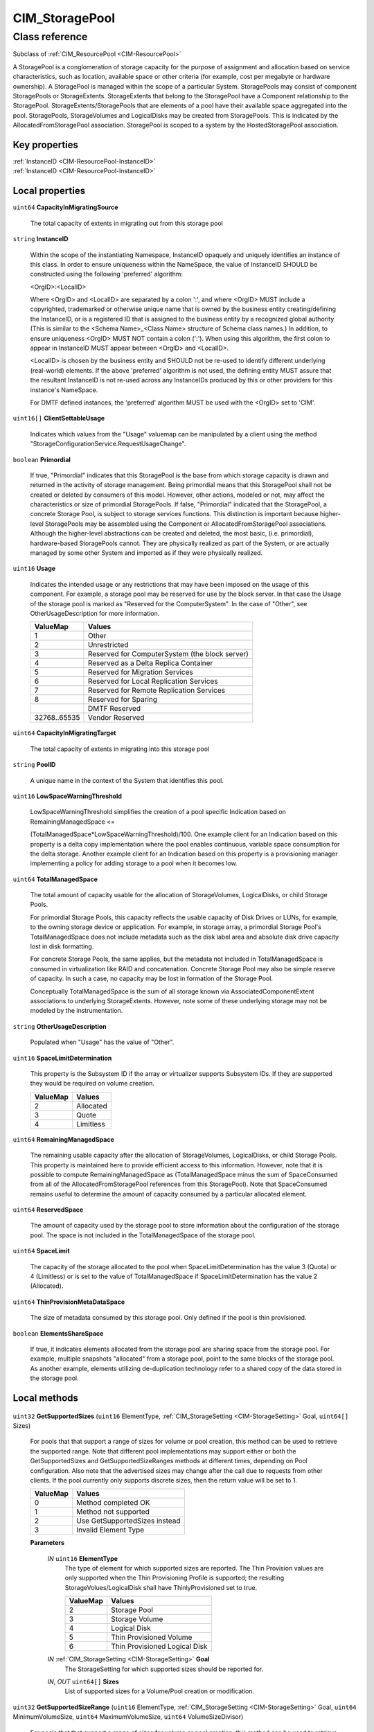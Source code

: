 .. _CIM-StoragePool:

CIM_StoragePool
---------------

Class reference
===============
Subclass of :ref:`CIM_ResourcePool <CIM-ResourcePool>`

A StoragePool is a conglomeration of storage capacity for the purpose of assignment and allocation based on service characteristics, such as location, available space or other criteria (for example, cost per megabyte or hardware ownership). A StoragePool is managed within the scope of a particular System. StoragePools may consist of component StoragePools or StorageExtents. StorageExtents that belong to the StoragePool have a Component relationship to the StoragePool. StorageExtents/StoragePools that are elements of a pool have their available space aggregated into the pool. StoragePools, StorageVolumes and LogicalDisks may be created from StoragePools. This is indicated by the AllocatedFromStoragePool association. StoragePool is scoped to a system by the HostedStoragePool association.


Key properties
^^^^^^^^^^^^^^

| :ref:`InstanceID <CIM-ResourcePool-InstanceID>`
| :ref:`InstanceID <CIM-ResourcePool-InstanceID>`

Local properties
^^^^^^^^^^^^^^^^

.. _CIM-StoragePool-CapacityInMigratingSource:

``uint64`` **CapacityInMigratingSource**

    The total capacity of extents in migrating out from this storage pool

    
.. _CIM-StoragePool-InstanceID:

``string`` **InstanceID**

    Within the scope of the instantiating Namespace, InstanceID opaquely and uniquely identifies an instance of this class. In order to ensure uniqueness within the NameSpace, the value of InstanceID SHOULD be constructed using the following 'preferred' algorithm: 

    <OrgID>:<LocalID> 

    Where <OrgID> and <LocalID> are separated by a colon ':', and where <OrgID> MUST include a copyrighted, trademarked or otherwise unique name that is owned by the business entity creating/defining the InstanceID, or is a registered ID that is assigned to the business entity by a recognized global authority (This is similar to the <Schema Name>_<Class Name> structure of Schema class names.) In addition, to ensure uniqueness <OrgID> MUST NOT contain a colon (':'). When using this algorithm, the first colon to appear in InstanceID MUST appear between <OrgID> and <LocalID>. 

    <LocalID> is chosen by the business entity and SHOULD not be re-used to identify different underlying (real-world) elements. If the above 'preferred' algorithm is not used, the defining entity MUST assure that the resultant InstanceID is not re-used across any InstanceIDs produced by this or other providers for this instance's NameSpace. 

    For DMTF defined instances, the 'preferred' algorithm MUST be used with the <OrgID> set to 'CIM'.

    
.. _CIM-StoragePool-ClientSettableUsage:

``uint16[]`` **ClientSettableUsage**

    Indicates which values from the "Usage" valuemap can be manipulated by a client using the method "StorageConfigurationService.RequestUsageChange".

    
.. _CIM-StoragePool-Primordial:

``boolean`` **Primordial**

    If true, "Primordial" indicates that this StoragePool is the base from which storage capacity is drawn and returned in the activity of storage management. Being primordial means that this StoragePool shall not be created or deleted by consumers of this model. However, other actions, modeled or not, may affect the characteristics or size of primordial StoragePools. If false, "Primordial" indicated that the StoragePool, a concrete Storage Pool, is subject to storage services functions. This distinction is important because higher-level StoragePools may be assembled using the Component or AllocatedFromStoragePool associations. Although the higher-level abstractions can be created and deleted, the most basic, (i.e. primordial), hardware-based StoragePools cannot. They are physically realized as part of the System, or are actually managed by some other System and imported as if they were physically realized.

    
.. _CIM-StoragePool-Usage:

``uint16`` **Usage**

    Indicates the intended usage or any restrictions that may have been imposed on the usage of this component. For example, a storage pool may be reserved for use by the block server. In that case the Usage of the storage pool is marked as "Reserved for the ComputerSystem". In the case of "Other", see OtherUsageDescription for more information.

    
    ============ ==============================================
    ValueMap     Values                                        
    ============ ==============================================
    1            Other                                         
    2            Unrestricted                                  
    3            Reserved for ComputerSystem (the block server)
    4            Reserved as a Delta Replica Container         
    5            Reserved for Migration Services               
    6            Reserved for Local Replication Services       
    7            Reserved for Remote Replication Services      
    8            Reserved for Sparing                          
    ..           DMTF Reserved                                 
    32768..65535 Vendor Reserved                               
    ============ ==============================================
    
.. _CIM-StoragePool-CapacityInMigratingTarget:

``uint64`` **CapacityInMigratingTarget**

    The total capacity of extents in migrating into this storage pool

    
.. _CIM-StoragePool-PoolID:

``string`` **PoolID**

    A unique name in the context of the System that identifies this pool.

    
.. _CIM-StoragePool-LowSpaceWarningThreshold:

``uint16`` **LowSpaceWarningThreshold**

    LowSpaceWarningThreshold simplifies the creation of a pool specific Indication based on RemainingManagedSpace <= 

    (TotalManagedSpace*LowSpaceWarningThreshold)/100. One example client for an Indication based on this property is a delta copy implementation where the pool enables continuous, variable space consumption for the delta storage. Another example client for an Indication based on this property is a provisioning manager implementing a policy for adding storage to a pool when it becomes low.

    
.. _CIM-StoragePool-TotalManagedSpace:

``uint64`` **TotalManagedSpace**

    The total amount of capacity usable for the allocation of StorageVolumes, LogicalDisks, or child Storage Pools. 

    For primordial Storage Pools, this capacity reflects the usable capacity of Disk Drives or LUNs, for example, to the owning storage device or application. For example, in storage array, a primordial Storage Pool's TotalManagedSpace does not include metadata such as the disk label area and absolute disk drive capacity lost in disk formatting. 

    For concrete Storage Pools, the same applies, but the metadata not included in TotalManagedSpace is consumed in virtualization like RAID and concatenation. Concrete Storage Pool may also be simple reserve of capacity. In such a case, no capacity may be lost in formation of the Storage Pool. 

    Conceptually TotalManagedSpace is the sum of all storage known via AssociatedComponentExtent associations to underlying StorageExtents. However, note some of these underlying storage may not be modeled by the instrumentation.

    
.. _CIM-StoragePool-OtherUsageDescription:

``string`` **OtherUsageDescription**

    Populated when "Usage" has the value of "Other".

    
.. _CIM-StoragePool-SpaceLimitDetermination:

``uint16`` **SpaceLimitDetermination**

    This property is the Subsystem ID if the array or virtualizer supports Subsystem IDs. If they are supported they would be required on volume creation.

    
    ======== =========
    ValueMap Values   
    ======== =========
    2        Allocated
    3        Quote    
    4        Limitless
    ======== =========
    
.. _CIM-StoragePool-RemainingManagedSpace:

``uint64`` **RemainingManagedSpace**

    The remaining usable capacity after the allocation of StorageVolumes, LogicalDisks, or child Storage Pools. This property is maintained here to provide efficient access to this information. However, note that it is possible to compute RemainingManagedSpace as (TotalManagedSpace minus the sum of SpaceConsumed from all of the AllocatedFromStoragePool references from this StoragePool). Note that SpaceConsumed remains useful to determine the amount of capacity consumed by a particular allocated element.

    
.. _CIM-StoragePool-ReservedSpace:

``uint64`` **ReservedSpace**

    The amount of capacity used by the storage pool to store information about the configuration of the storage pool. The space is not included in the TotalManagedSpace of the storage pool.

    
.. _CIM-StoragePool-SpaceLimit:

``uint64`` **SpaceLimit**

    The capacity of the storage allocated to the pool when SpaceLimitDetermination has the value 3 (Quota) or 4 (Limitless) or is set to the value of TotalManagedSpace if SpaceLimitDetermination has the value 2 (Allocated).

    
.. _CIM-StoragePool-ThinProvisionMetaDataSpace:

``uint64`` **ThinProvisionMetaDataSpace**

    The size of metadata consumed by this storage pool. Only defined if the pool is thin provisioned.

    
.. _CIM-StoragePool-ElementsShareSpace:

``boolean`` **ElementsShareSpace**

    If true, it indicates elements allocated from the storage pool are sharing space from the storage pool. For example, multiple snapshots "allocated" from a storage pool, point to the same blocks of the storage pool. As another example, elements utilizing de-duplication technology refer to a shared copy of the data stored in the storage pool.

    

Local methods
^^^^^^^^^^^^^

    .. _CIM-StoragePool-GetSupportedSizes:

``uint32`` **GetSupportedSizes** (``uint16`` ElementType, :ref:`CIM_StorageSetting <CIM-StorageSetting>` Goal, ``uint64[]`` Sizes)

    For pools that that support a range of sizes for volume or pool creation, this method can be used to retrieve the supported range. Note that different pool implementations may support either or both the GetSupportedSizes and GetSupportedSizeRanges methods at different times, depending on Pool configuration. Also note that the advertised sizes may change after the call due to requests from other clients. If the pool currently only supports discrete sizes, then the return value will be set to 1.

    
    ======== =============================
    ValueMap Values                       
    ======== =============================
    0        Method completed OK          
    1        Method not supported         
    2        Use GetSupportedSizes instead
    3        Invalid Element Type         
    ======== =============================
    
    **Parameters**
    
        *IN* ``uint16`` **ElementType**
            The type of element for which supported sizes are reported. The Thin Provision values are only supported when the Thin Provisioning Profile is supported; the resulting StorageVolues/LogicalDisk shall have ThinlyProvisioned set to true.

            
            ======== =============================
            ValueMap Values                       
            ======== =============================
            2        Storage Pool                 
            3        Storage Volume               
            4        Logical Disk                 
            5        Thin Provisioned Volume      
            6        Thin Provisioned Logical Disk
            ======== =============================
            
        
        *IN* :ref:`CIM_StorageSetting <CIM-StorageSetting>` **Goal**
            The StorageSetting for which supported sizes should be reported for.

            
        
        *IN*, *OUT* ``uint64[]`` **Sizes**
            List of supported sizes for a Volume/Pool creation or modification.

            
        
    
    .. _CIM-StoragePool-GetSupportedSizeRange:

``uint32`` **GetSupportedSizeRange** (``uint16`` ElementType, :ref:`CIM_StorageSetting <CIM-StorageSetting>` Goal, ``uint64`` MinimumVolumeSize, ``uint64`` MaximumVolumeSize, ``uint64`` VolumeSizeDivisor)

    For pools that that support a range of sizes for volume or pool creation, this method can be used to retrieve the supported range. Note that different pool implementations may support either or both the GetSupportedSizes and GetSupportedSizeRanges methods at different times, depending on Pool configuration. Also note that the advertised sizes may change after the call due to requests from other clients. If the pool currently only supports discrete sizes, then the return value will be set to 1.

    
    ======== =============================
    ValueMap Values                       
    ======== =============================
    0        Method completed OK          
    1        Method not supported         
    2        Use GetSupportedSizes instead
    3        Invalid Element Type         
    ======== =============================
    
    **Parameters**
    
        *IN* ``uint16`` **ElementType**
            The type of element for which supported size ranges are reported. The Thin Provision values are only supported when the Thin Provisioning Profile is supported; the resulting StorageVolues/LogicalDisk shall have ThinlyProvisioned set to true.

            
            ======== =============================
            ValueMap Values                       
            ======== =============================
            2        Storage Pool                 
            3        Storage Volume               
            4        Logical Disk                 
            5        Thin Provisioned Volume      
            6        Thin Provisioned Logical Disk
            ======== =============================
            
        
        *IN* :ref:`CIM_StorageSetting <CIM-StorageSetting>` **Goal**
            The StorageSetting for which supported size ranges should be reported for.

            
        
        *IN*, *OUT* ``uint64`` **MinimumVolumeSize**
            The minimum size for a volume/pool in bytes.

            
        
        *IN*, *OUT* ``uint64`` **MaximumVolumeSize**
            The maximum size for a volume/pool in bytes.

            
        
        *IN*, *OUT* ``uint64`` **VolumeSizeDivisor**
            A volume/pool size must be a multiple of this value which is specified in bytes.

            
        
    
    .. _CIM-StoragePool-GetAvailableExtents:

``uint32`` **GetAvailableExtents** (:ref:`CIM_StorageSetting <CIM-StorageSetting>` Goal, :ref:`CIM_StorageExtent[] <CIM-StorageExtent>` AvailableExtents)

    This method can be used to retrieve a list of available Extents that may be used in the creation or modification of a StoragePool, StorageVolume, or LogicalDisk. The GetAvailableExtents method MUST return the Extents from the set of Component Extents of the Pool on which the method is being invoked. The returned Extents are available at the time the method returns. There is no guarantee that the same Extents will be available later. This method MUST return the Extents that are not being used as supporting capacity for any other Pools, Volumes, or LogicalDisks that have been allocated from this Pool. The Extent returned MUST be a component Extent of the Pool or subdivisions of a component Extent, the subdivisions themselves represented as Extents.

    
    ============ =======================
    ValueMap     Values                 
    ============ =======================
    0            Completed with No Error
    1            Not Supported          
    2            Unknown                
    3            Timeout                
    4            Failed                 
    5            Invalid Parameter      
    6            In Use                 
    ..           DMTF Reserved          
    4098..32767  Method Reserved        
    32768..65535 Vendor Specific        
    ============ =======================
    
    **Parameters**
    
        *IN* :ref:`CIM_StorageSetting <CIM-StorageSetting>` **Goal**
            The StorageSetting (Goal) for which supported extents should be retrieved as available. 

            If a NULL is passed for the Goal, the method will return all available extents, regardless of the goal. There exists a possibility of error in creating a Pool, Volume, or LogicalDisk retrieved in this manner.

            
        
        *OUT* :ref:`CIM_StorageExtent[] <CIM-StorageExtent>` **AvailableExtents**
            List of references to available StorageExtents, or subclass instances.

            
        
    

Inherited properties
^^^^^^^^^^^^^^^^^^^^

| ``uint16`` :ref:`HealthState <CIM-ManagedSystemElement-HealthState>`
| ``uint64`` :ref:`Capacity <CIM-ResourcePool-Capacity>`
| ``string[]`` :ref:`StatusDescriptions <CIM-ManagedSystemElement-StatusDescriptions>`
| ``string`` :ref:`ResourceSubType <CIM-ResourcePool-ResourceSubType>`
| ``uint16`` :ref:`CommunicationStatus <CIM-ManagedSystemElement-CommunicationStatus>`
| ``uint64`` :ref:`CurrentlyConsumedResource <CIM-ResourcePool-CurrentlyConsumedResource>`
| ``uint64`` :ref:`MaxConsumableResource <CIM-ResourcePool-MaxConsumableResource>`
| ``string`` :ref:`Status <CIM-ManagedSystemElement-Status>`
| ``string`` :ref:`ElementName <CIM-ManagedElement-ElementName>`
| ``string`` :ref:`Description <CIM-ManagedElement-Description>`
| ``uint16`` :ref:`ResourceType <CIM-ResourcePool-ResourceType>`
| ``uint16`` :ref:`OperatingStatus <CIM-ManagedSystemElement-OperatingStatus>`
| ``uint16`` :ref:`DetailedStatus <CIM-ManagedSystemElement-DetailedStatus>`
| ``string`` :ref:`AllocationUnits <CIM-ResourcePool-AllocationUnits>`
| ``string`` :ref:`Name <CIM-ManagedSystemElement-Name>`
| ``datetime`` :ref:`InstallDate <CIM-ManagedSystemElement-InstallDate>`
| ``string`` :ref:`OtherResourceType <CIM-ResourcePool-OtherResourceType>`
| ``string`` :ref:`Caption <CIM-ManagedElement-Caption>`
| ``uint16`` :ref:`PrimaryStatus <CIM-ManagedSystemElement-PrimaryStatus>`
| ``uint64`` :ref:`Reserved <CIM-ResourcePool-Reserved>`
| ``uint64`` :ref:`Generation <CIM-ManagedElement-Generation>`
| ``uint16[]`` :ref:`OperationalStatus <CIM-ManagedSystemElement-OperationalStatus>`
| ``string`` :ref:`ConsumedResourceUnits <CIM-ResourcePool-ConsumedResourceUnits>`

Inherited methods
^^^^^^^^^^^^^^^^^

*None*

